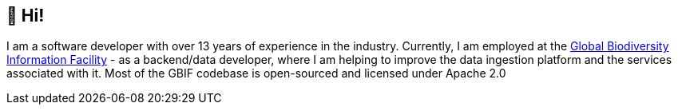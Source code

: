 == 👋 Hi!

I am a software developer with over 13 years of experience in the industry. Currently, I am employed at the https://www.gbif.org/[Global Biodiversity Information Facility] - as a backend/data developer, where I am helping to improve the data ingestion platform and the services associated with it. Most of the GBIF codebase is open-sourced and licensed under Apache 2.0
